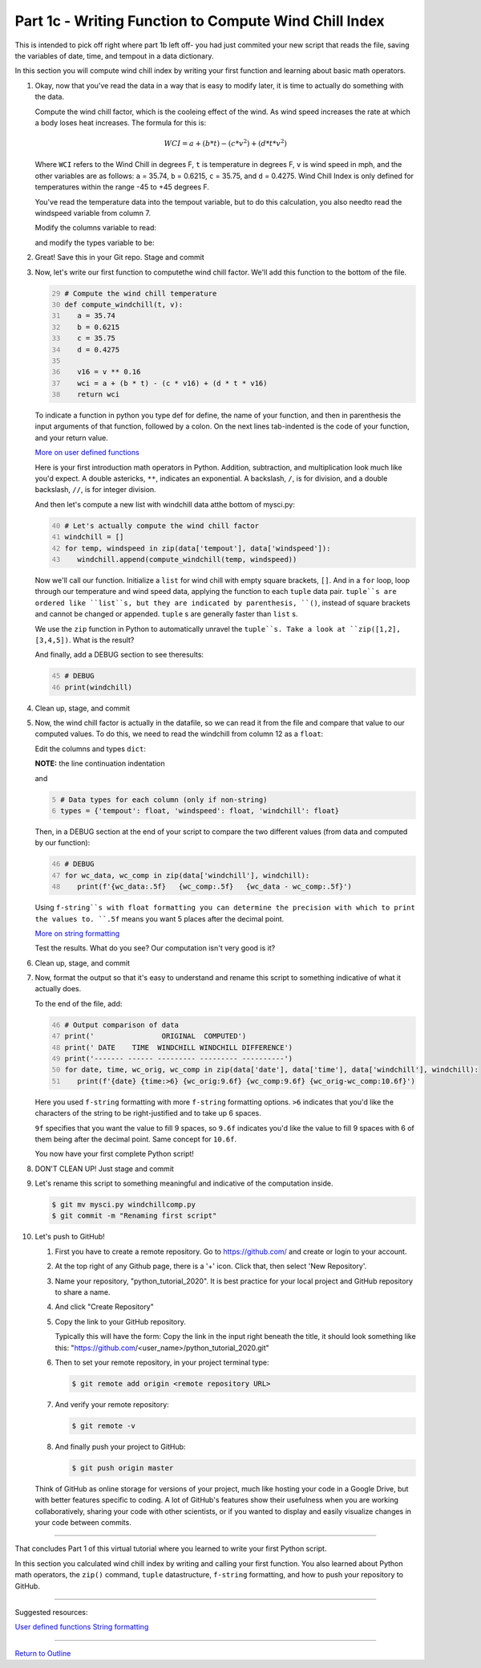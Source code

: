 .. title: part1_3
.. slug: part1_3
.. date: 2020-04-08 14:59:39 UTC-06:00
.. tags: 
.. category: 
.. link: 
.. description: 
.. type: text
.. hidetitle: True
.. has_math: True

======================================================
Part 1c - Writing Function to Compute Wind Chill Index
======================================================

This is intended to pick off right where part 1b left off- you had just commited your new script that reads the file, saving the variables of date, time, and tempout in a data dictionary.

In this section you will compute wind chill index by writing your first function and learning about basic math operators.

1. Okay, now that you've read the data in a way that is easy to modify later, it is time to actually do something with the data.

   Compute the wind chill factor, which is the cooleing effect of the wind. As wind speed increases the rate at which a body loses heat increases. The formula for this is:

   .. math::

      WCI = a + (b * t) - (c * v^{2}) + (d * t * v^{2})
   
   ..

   Where ``WCI`` refers to the Wind Chill in degrees F, ``t`` is temperature in degrees F, ``v`` is wind speed in mph, and the other variables are as follows: ``a`` = 35.74, ``b`` = 0.6215, ``c`` = 35.75, and ``d`` = 0.4275. Wind Chill Index is only defined for temperatures within the range -45 to +45 degrees F.

   You've read the temperature data into the tempout variable, but to do this calculation, you also needto read the windspeed variable from column 7.

   Modify the columns variable to read:

   .. code-block:: python
      :linenos:

      # Column names and column indices to read
      columns = {'date': 0, 'time': 1, 'tempout': 2, 'windspeed': 7}

   ..

   and modify the types variable to be:

   .. code: python
      :number-lines: 4

      # Data types for each column (only if non-string)
      types = {'tempout': float, 'windspeed': float}

   ..


2. Great! Save this in your Git repo. Stage and commit 

   .. code-block: bash

      $ git add mysci.py
      $ git commit -m "Reading windspeed as well"

   ..

3. Now, let's write our first function to computethe wind chill factor. We'll add this function to the bottom of the file.

   .. code:: python
      :number-lines: 29

      # Compute the wind chill temperature
      def compute_windchill(t, v):
         a = 35.74
         b = 0.6215
         c = 35.75
         d = 0.4275

         v16 = v ** 0.16
         wci = a + (b * t) - (c * v16) + (d * t * v16)
         return wci
    
   ..    
    
   To indicate a function in python you type def for define, the name of your function, and then in parenthesis the input arguments of that function, followed by a colon. On the next lines tab-indented is the code of your function, and your return value.

   `More on user defined functions <https://docs.python.org/2.0/ref/function.html>`_

   Here is your first introduction math operators in Python. Addition, subtraction, and multiplication look much like you'd expect. A double astericks, ``**``, indicates an exponential. A backslash, ``/``, is for division, and a double backslash, ``//``, is for integer division.

   And then let's compute a new list with windchill data atthe bottom of mysci.py:

   .. code:: python
      :number-lines: 40

      # Let's actually compute the wind chill factor
      windchill = []
      for temp, windspeed in zip(data['tempout'], data['windspeed']):
         windchill.append(compute_windchill(temp, windspeed))

   ..

   Now we'll call our function. Initialize a ``list`` for wind chill with empty square brackets, ``[]``. And in a ``for`` loop, loop through our temperature and wind speed data, applying the function to each ``tuple`` data pair. ``tuple``s are ordered like ``list``s, but they are indicated by parenthesis, ``()``, instead of square brackets and cannot be changed or appended. ``tuple`` s are generally faster than ``list`` s.

   We use the ``zip`` function in Python to automatically unravel the ``tuple``s. Take a look at ``zip([1,2], [3,4,5])``. What is the result?

   And finally, add a DEBUG section to see theresults:

   .. code:: python
      :number-lines: 45

      # DEBUG
      print(windchill)

   ..


4. Clean up, stage, and commit 
   

   .. code-block: bash

      $ git add mysci.py
      $ git commit -m "Compute wind chill factor"

   ..

5. Now, the wind chill factor is actually in the datafile, so we can read it from the file and compare that value to our computed values. To do this, we need to read the windchill from column 12 as a ``float``:

   Edit the columns and types ``dict``:

   .. code-block:: python
      :linenos:

      # Column names and column indices to read
      columns = {'date': 0, 'time': 1, 'tempout': 2, 'windspeed': 7,
        'windchill': 12}

   ..    
    
   **NOTE:** the line continuation indentation

   and

   .. code:: python
      :number-lines: 5

      # Data types for each column (only if non-string)
      types = {'tempout': float, 'windspeed': float, 'windchill': float}
    
   ..    

   Then, in a DEBUG section at the end of your script to compare the two different values (from data and computed by our function):

   .. code:: python
      :number-lines: 46

      # DEBUG
      for wc_data, wc_comp in zip(data['windchill'], windchill):
         print(f'{wc_data:.5f}   {wc_comp:.5f}   {wc_data - wc_comp:.5f}')
    
   ..    

   Using ``f-string``s with float formatting you can determine the precision with which to print the values to. ``.5f`` means you want 5 places after the decimal point.

   `More on string formatting <https://docs.python.org/3/library/string.html#format-string-syntax>`_

   Test the results. What do you see? Our computation isn't very good is it?

6. Clean up, stage, and commit 

   .. code-block: bash

      $ git add mysci.py
      $ git commit -m "Compare wind chill factors"

   ..

7. Now, format the output so that it's easy to understand and rename this script to something indicative of what it actually does.

   To the end of the file, add:

   .. code:: python
      :number-lines: 46

      # Output comparison of data
      print('                ORIGINAL  COMPUTED')
      print(' DATE    TIME  WINDCHILL WINDCHILL DIFFERENCE')
      print('------- ------ --------- --------- ----------')
      for date, time, wc_orig, wc_comp in zip(data['date'], data['time'], data['windchill'], windchill):
         print(f'{date} {time:>6} {wc_orig:9.6f} {wc_comp:9.6f} {wc_orig-wc_comp:10.6f}')
    
   ..    
    
   Here you used ``f-string`` formatting with more ``f-string`` formatting options. ``>6`` indicates that you'd like the characters of the string to be right-justified and to take up 6 spaces.

   ``9f`` specifies that you want the value to fill 9 spaces, so ``9.6f`` indicates you'd like the value to fill 9 spaces with 6 of them being after the decimal point. Same concept for ``10.6f``.

   You now have your first complete Python script!

8. DON'T CLEAN UP! Just stage and commit

   .. code-block: bash

      $ git add mysci.py
      $ git commit -m "Output formatting comparison data"

   ..

9. Let's rename this script to something meaningful and indicative of the computation inside.

   .. code-block:: bash

      $ git mv mysci.py windchillcomp.py
      $ git commit -m "Renaming first script"

   ..

10. Let's push to GitHub!

    1. First you have to create a remote repository. Go to https://github.com/ and create or login to your account.
    
    2. At the top right of any Github page, there is a '+' icon. Click that, then select 'New Repository'.
    
    3. Name your repository, "python_tutorial_2020".
       It is best practice for your local project and GitHub repository to share a name.

    4. And click "Create Repository"
    
    5. Copy the link to your GitHub repository.
       
       Typically this will have the form: Copy the link in the input right beneath the title, it should look something like this: "https://github.com/<user_name>/python_tutorial_2020.git"

    6. Then to set your remote repository, in your project terminal type:

       .. code-block:: bash

          $ git remote add origin <remote repository URL>

       ..

    7. And verify your remote repository:

       .. code-block:: bash

          $ git remote -v
    
       ..

    8. And finally push your project to GitHub:

       .. code-block:: bash

          $ git push origin master

       ..

    Think of GitHub as online storage for versions of your project, much like hosting your code in a Google Drive, but with better features specific to coding. A lot of GitHub's features show their usefulness when you are working collaboratively, sharing your code with other scientists, or if you wanted to display and easily visualize changes in your code between commits.


-----

That concludes Part 1 of this virtual tutorial where you learned to write your first Python script.

In this section you calculated wind chill index by writing and calling your first function. You also learned about Python math operators, the ``zip()`` command, ``tuple`` datastructure, ``f-string`` formatting, and how to push your repository to GitHub.

-----

Suggested resources:

`User defined functions <https://docs.python.org/2.0/ref/function.html>`_
`String formatting <https://docs.python.org/3/library/string.html#format-string-syntax>`_


-----

`Return to Outline <link://slug/index>`_